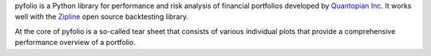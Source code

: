pyfolio is a Python library for performance and risk analysis of
financial portfolios developed by `Quantopian Inc`_. It works well with the
`Zipline`_ open source backtesting library.

At the core of pyfolio is a so-called tear sheet that consists of
various individual plots that provide a comprehensive performance
overview of a portfolio.

.. _Quantopian Inc: https://www.quantopian.com
.. _Zipline: http://zipline.io


